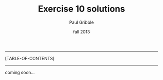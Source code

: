 #+STARTUP: showall

#+TITLE:     Exercise 10 solutions
#+AUTHOR:    Paul Gribble
#+EMAIL:     paul@gribblelab.org
#+DATE:      fall 2013
#+OPTIONS: toc:t html:t num:nil h:1
#+LINK_UP: http://www.gribblelab.org/scicomp/e10.html
#+LINK_HOME: http://www.gribblelab.org/scicomp/index.html

-----
[TABLE-OF-CONTENTS]
-----

coming soon...

#+BEGIN_COMMENT
* Python
e10.py
##+INCLUDE: "../code/e10.py" src python

* MATLAB / Octave
e10.m
##+INCLUDE: "../code/e10.m" src octave

* R
e10.R
##+INCLUDE: "../code/e10.R" src R

* C
e10.c
##+INCLUDE: "../code/e10.c" src C
#+END_COMMENT
